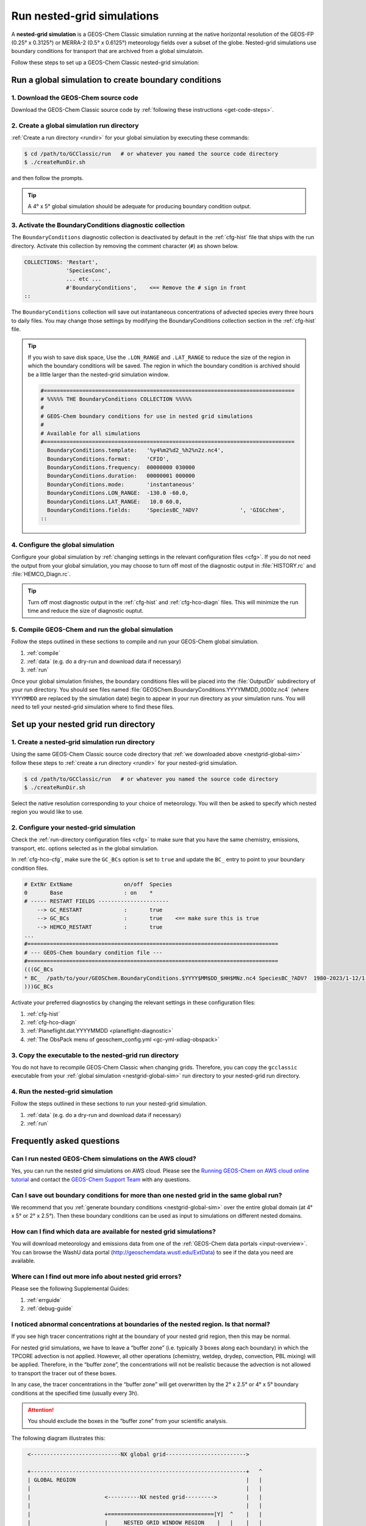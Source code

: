 .. |br| raw:: html

   <br/>

.. _nestgrid-guide:

###########################
Run nested-grid simulations
###########################

A **nested-grid simulation** is a GEOS-Chem Classic simulation running
at the native horizontal resolution of the GEOS-FP (0.25° x 0.3125°)
or MERRA-2 (0.5° x 0.6125°) meteorology fields over a subset of
the globe.  Nested-grid simulations use boundary conditions for
transport that are archived from a global simulatoin.

Follow these steps to set up a GEOS-Chem Classic nested-grid
simulation:

.. _nestgrid-global-sim:

=====================================================
Run a global simulation to create boundary conditions
=====================================================

1. Download the GEOS-Chem source code
-------------------------------------

Download the GEOS-Chem Classic source code by :ref:`following these
instructions <get-code-steps>`.


2. Create a global simulation run directory
-------------------------------------------

:ref:`Create a run directory <rundir>` for your global simulation by
executing these commands:

.. code-block:: console

   $ cd /path/to/GCClassic/run   # or whatever you named the source code directory
   $ ./createRunDir.sh

and then follow the prompts.

.. tip::

   A 4° x 5° global simulation should be adequate for producing
   boundary condition output.

3. Activate the BoundaryConditions diagnostic collection
--------------------------------------------------------

The :literal:`BoundaryConditions` diagnostic collection is deactivated
by default in the :ref:`cfg-hist` file that ships with the run
directory. Activate this collection by removing the comment character
(:literal:`#`) as shown below.

.. code-block:: none

   COLLECTIONS: 'Restart',
                'SpeciesConc',
                ... etc ...
                #'BoundaryConditions',    <== Remove the # sign in front
   ::


The :literal:`BoundaryConditions` collection will save out
instantaneous concentrations of advected species every three hours to
daily files. You may change those settings by modifying the
BoundaryConditions collection section in the :ref:`cfg-hist` file.

.. tip::

   If you wish to save disk space, Use the :literal:`.LON_RANGE` and
   :literal:`.LAT_RANGE` to reduce the size of the region in which the
   boundary conditions will be saved.  The region in which the
   boundary condition is archived should be a little larger than the
   nested-grid simulation window.

   .. code-block:: none

      #==============================================================================
      # %%%%% THE BoundaryConditions COLLECTION %%%%%
      #
      # GEOS-Chem boundary conditions for use in nested grid simulations
      #
      # Available for all simulations
      #==============================================================================
        BoundaryConditions.template:   '%y4%m2%d2_%h2%n2z.nc4',
        BoundaryConditions.format:     'CFIO',
        BoundaryConditions.frequency:  00000000 030000
        BoundaryConditions.duration:   00000001 000000
        BoundaryConditions.mode:       'instantaneous'
        BoundaryConditions.LON_RANGE:  -130.0 -60.0,
        BoundaryConditions.LAT_RANGE:   10.0 60.0,
        BoundaryConditions.fields:     'SpeciesBC_?ADV?             ', 'GIGCchem',
      ::

4. Configure the global simulation
-----------------------------------

Configure your global simulation by :ref:`changing settings in the
relevant configuration files <cfg>`. If you do not need the output
from your global simulation, you may choose to turn off most of the
diagnostic output in :file:`HISTORY.rc` and :file:`HEMCO_Diagn.rc`.

.. tip::

   Turn off most diagnostic output in the :ref:`cfg-hist` and
   :ref:`cfg-hco-diagn` files.  This will minimize the run time and
   reduce the size of diagnostic ouptut.

5. Compile GEOS-Chem and run the global simulation
--------------------------------------------------

Follow the steps outlined in these sections to compile and run your
GEOS-Chem global simulation.

#. :ref:`compile`
#. :ref:`data` (e.g. do a dry-run and download data if necessary)
#. :ref:`run`

Once your global simulation finishes, the boundary conditions files
will be placed into the :file:`OutputDir` subdirectory of your run
directory.  You should see files named
:file:`GEOSChem.BoundaryConditions.YYYYMMDD_0000z.nc4` (where
:literal:`YYYYMMDD` are replaced by the simulation date) begin to
appear in your run directory as your simulation runs.  You will need
to tell your nested-grid simulation where to find these files.

.. _nestgrid-nest-sim:

=====================================
Set up your nested grid run directory
=====================================

1. Create a nested-grid simulation run directory
------------------------------------------------

Using the same GEOS-Chem Classic source code directory that :ref:`we
downloaded above <nestgrid-global-sim>` follow these steps to
:ref:`create a run directory <rundir>` for your nested-grid simulation.

.. code-block:: console

   $ cd /path/to/GCClassic/run   # or whatever you named the source code directory
   $ ./createRunDir.sh

Select the native resolution corresponding to your choice of
meteorology.  You will then be asked to specify which nested region
you would like to use.

2. Configure your nested-grid simulation
----------------------------------------

Check the :ref:`run-directory configuration files <cfg>` to make sure
that you have the same chemistry, emissions, transport, etc. options
selected as in the global simulation.

In :ref:`cfg-hco-cfg`, make sure the :literal:`GC_BCs` option is set
to :literal:`true` and update the :literal:`BC_` entry to point to
your boundary condition files.

.. code-block:: none

   # ExtNr ExtName                on/off  Species
   0       Base                   : on    *
   # ----- RESTART FIELDS ----------------------
       --> GC_RESTART             :       true
       --> GC_BCs                 :       true    <== make sure this is true
       --> HEMCO_RESTART          :       true
   ...
   #==============================================================================
   # --- GEOS-Chem boundary condition file ---
   #==============================================================================
   (((GC_BCs
   * BC_  /path/to/your/GEOSChem.BoundaryConditions.$YYYY$MM$DD_$HH$MNz.nc4 SpeciesBC_?ADV?  1980-2023/1-12/1-31/0-23 RFY xyz 1 * - 1 1
   )))GC_BCs

Activate your preferred diagnostics by changing the relevant settings
in these configuration files:

#. :ref:`cfg-hist`
#. :ref:`cfg-hco-diagn`
#. :ref:`Planeflight.dat.YYYYMMDD <planeflight-diagnostic>`
#. :ref:`The ObsPack menu of geoschem_config.yml <gc-yml-xdiag-obspack>`

3. Copy the executable to the nested-grid run directory
-------------------------------------------------------

You do not have to recompile GEOS-Chem Classic when changing grids.
Therefore, you can copy the :literal:`gcclassic` executable from your
:ref:`global simulation <nestgrid-global-sim>` run directory to your
nested-grid run directory.


4. Run the nested-grid simulation
---------------------------------

Follow the steps outlined in these sections to run your nested-grid
simulation.

#. :ref:`data` (e.g. do a dry-run and download data if necessary)
#. :ref:`run`


.. _nestgrid-faq:

==========================
Frequently asked questions
==========================

.. _nestgrid-faq-aws:

Can I run nested GEOS-Chem simulations on the AWS cloud?
--------------------------------------------------------

Yes, you can run the nested grid simulations on AWS cloud. Please see
the `Running GEOS-Chem on AWS cloud online
tutorial <https://cloud-gc.readthedocs.io/en/latest/>`_ and contact the
`GEOS-Chem Support Team <GEOS-Chem_Support_Team>`_ with any questions.

.. _nestgrid-faq-multiple-bcs:

Can I save out boundary conditions for more than one nested grid in the same global run?
-----------------------------------------------------------------------------------------

We recommend that you :ref:`generate boundary conditions
<nestgrid-global-sim>` over the entire global domain (at 4° x 5° or 2°
x 2.5°).  Then these boundary conditions can be used as input to
simulations on different nested domains.

.. _nestgrid-faq-data:

How can I find which data are available for nested grid simulations?
--------------------------------------------------------------------

You will download meteorology and emissions data from one of the
:ref:`GEOS-Chem data portals <input-overview>`.  You can browse the
WashU data portal (`http://geoschemdata.wustl.edu/ExtData
<http://geoschemdata.wustl.edu/ExtData>`_) to see if the data you need
are available.

.. _nestgrid-faq-errors:

Where can I find out more info about nested grid errors?
--------------------------------------------------------

Please see the following Supplemental Guides:

#. :ref:`errguide`
#. :ref:`debug-guide`

.. _nestgrid-faq-abnormal:

I noticed abnormal concentrations at boundaries of the nested region. Is that normal?
-------------------------------------------------------------------------------------

If you see high tracer concentrations right at the boundary of your
nested grid region, then this may be normal.

For nested grid simulations, we have to leave a “buffer zone” (i.e.
typically 3 boxes along each boundary) in which the TPCORE advection is
not applied. However, all other operations (chemistry, wetdep, drydep,
convection, PBL mixing) will be applied. Therefore, in the “buffer
zone”, the concentrations will not be realistic because the advection is
not allowed to transport the tracer out of these boxes.

In any case, the tracer concentrations in the “buffer zone” will get
overwritten by the 2° x 2.5° or 4° x 5° boundary conditions at the
specified time (usually every 3h).

.. attention::

   You should exclude the boxes in the “buffer zone” from your
   scientific analysis.

The following diagram illustrates this:

.. code-block:: none

   <----------------------------NX global grid------------------------->

   +-------------------------------------------------------------------+   ^
   | GLOBAL REGION                                                     |   |
   |                                                                   |   |
   |                       <----------NX nested grid--------->         |   |
   |                                                                   |   |
   |                       +=================================[Y]  ^    |   |
   |                       |     NESTED GRID WINDOW REGION    |   |    |   |
   |                       |                                  |   |    |   |
   |                       |      <------- IM_W ------->      |   |    |   |
   |                       |      +--------------------+  ^   |   |    |   |
   |                       |      |  TPCORE REGION     |  |   |   |    |   |
   |                       |      |  (advection is     |  |   |  NY    |  NY
   |<------- I0 ---------->|<---->|   done in this     | JM_W | nested | global
   |                       | I0_W |   window!!!)       |  |   |  grid  | grid
   |                       |      |                    |  |   |   |    |   |
   |                       |      +--------------------+  V   |   |    |   |
   |                       |        ^                         |   |    |   |
   |                       |        | J0_W                    |   |    |   |
   |                       |        V                         |   |    |   |
   |                      [X]=================================+   V    |   |
   |                                ^                                  |   |
   |                                | J0                               |   |
   |                                V                                  |   |
  [1]------------------------------------------------------------------+   V

Diagram notes:

#. The outermost box (:literal:`GLOBAL REGION`) is the global grid size. This
   region has :literal:`NX global grid`  boxes in longitude and
   :literal:`NY global grid` boxes in latitude. The origin of the
   :literal:`GLOBAL REGION`" is at the south pole, at the lower
   left-hand corner (point :literal:`[1]`). |br|
   |br|

#. The next innermost box (:literal:`NESTED GRID WINDOW REGION`) is the
   nested-grid window. This region has :literal:`NX nested grid` boxes
   in longitude and :literal:`NY nested grid` boxes in latitude. This
   is the size of the trimmed met fields that will be used for a
   "nested-grid" simulation. |br|
   |br|

#. The innermost region :literal:`TPCORE REGION` is the actual area in
   which :program:`TPCORE` advection will be performed. Note that this
   region is smaller ehan the :literal:`NESTED GRID WINDOW REGION`. It
   is set up this way since a cushion of grid boxes is needed for
   boundary conditions. |br|
   |br|

#. :literal:`I0` is the longitude offset (# of boxes) and
   :literal:`J0` is the latitude offset (# of boxes) which translate
   between the :literal:`GLOBAL REGION` and the :literal:`NESTED GRID
   WINDOW REGION`.  |br|
   |br|

#. :literal:`I0_W` is the longitude offset (# of boxes), and
   :literal:`J0_W` is the latitude offset (# of boxes) which translate
   between the :literal:`NESTED GRID WINDOW REGION` and the
   :literal:`TPCORE REGION`.  These define the thickness of the buffer
   zone mentioned above. |br|
   |br|

#. The lower left-hand corner of the :literal:`NESTED GRID WINDOW
   REGION`  (point :literal:`[X]`) has longitude and latitude indices
   (:literal:`I1_W`, :literal:`J1_W`). Similarly, the upper right-hand
   corner (point :literal:`[Y]`) has longitude and latitude indices
   (:literal:`I2_W`, :literal:`J2_W`). |br|
   |br|

#. Note that if :literal:`I0=0`, :literal:`J0=0`, :literal:`I0_W=0`,
   :literal:`J0_W=0`, :literal:`NX nested grid = NX global grid`,
   :literal:`NY nested grid = NY global grid` specifies a global
   simulation.  In this case the :literal:`NESTED GRID WINDOW REGION`
   totally coincides with the :literal:`GLOBAL REGION`. |br|
   |br|


#. In order for the nested-grid simulation to work we must save out
   concentrations over the :literal:`NESTED GRID WINDOW REGION` from a
   coarse model (e.g. 2° x 2.5° or 4° x 5°).  These concentrations are
   copied along the edges of the :literal:`NESTED GRID WINDOW REGION`
   and are thus used as boundary conditions for :program:`TPCORE`.
